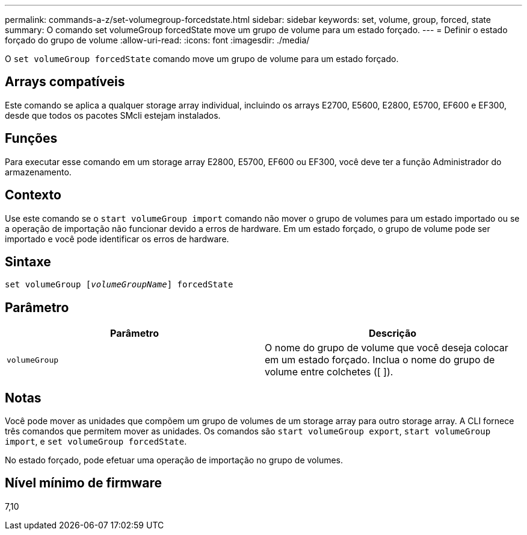 ---
permalink: commands-a-z/set-volumegroup-forcedstate.html 
sidebar: sidebar 
keywords: set, volume, group, forced, state 
summary: O comando set volumeGroup forcedState move um grupo de volume para um estado forçado. 
---
= Definir o estado forçado do grupo de volume
:allow-uri-read: 
:icons: font
:imagesdir: ./media/


[role="lead"]
O `set volumeGroup forcedState` comando move um grupo de volume para um estado forçado.



== Arrays compatíveis

Este comando se aplica a qualquer storage array individual, incluindo os arrays E2700, E5600, E2800, E5700, EF600 e EF300, desde que todos os pacotes SMcli estejam instalados.



== Funções

Para executar esse comando em um storage array E2800, E5700, EF600 ou EF300, você deve ter a função Administrador do armazenamento.



== Contexto

Use este comando se o `start volumeGroup import` comando não mover o grupo de volumes para um estado importado ou se a operação de importação não funcionar devido a erros de hardware. Em um estado forçado, o grupo de volume pode ser importado e você pode identificar os erros de hardware.



== Sintaxe

[listing, subs="+macros"]
----
set volumeGroup pass:quotes[[_volumeGroupName_]] forcedState
----


== Parâmetro

[cols="2*"]
|===
| Parâmetro | Descrição 


 a| 
`volumeGroup`
 a| 
O nome do grupo de volume que você deseja colocar em um estado forçado. Inclua o nome do grupo de volume entre colchetes ([ ]).

|===


== Notas

Você pode mover as unidades que compõem um grupo de volumes de um storage array para outro storage array. A CLI fornece três comandos que permitem mover as unidades. Os comandos são `start volumeGroup export`, `start volumeGroup import`, e `set volumeGroup forcedState`.

No estado forçado, pode efetuar uma operação de importação no grupo de volumes.



== Nível mínimo de firmware

7,10
